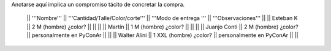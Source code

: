 Anotarse aquí implica un compromiso tácito de concretar la compra.


 || '''Nombre''' || '''Cantidad/Talle/Color/corte''' || '''Modo de entrega '''  || '''Observaciones''' ||
 || Esteban K || 2 M (hombre) ¿color?  ||  ||  ||
 || Martín    || 1  M (hombre) ¿color?  ||  ||  ||
 || Juanjo Conti || 2  M (hombre) ¿color? ||  personalmente en PyConAr || ||
 || Walter Alini || 1 XXL (hombre) ¿color? || personalmente en PyConAr || ||
